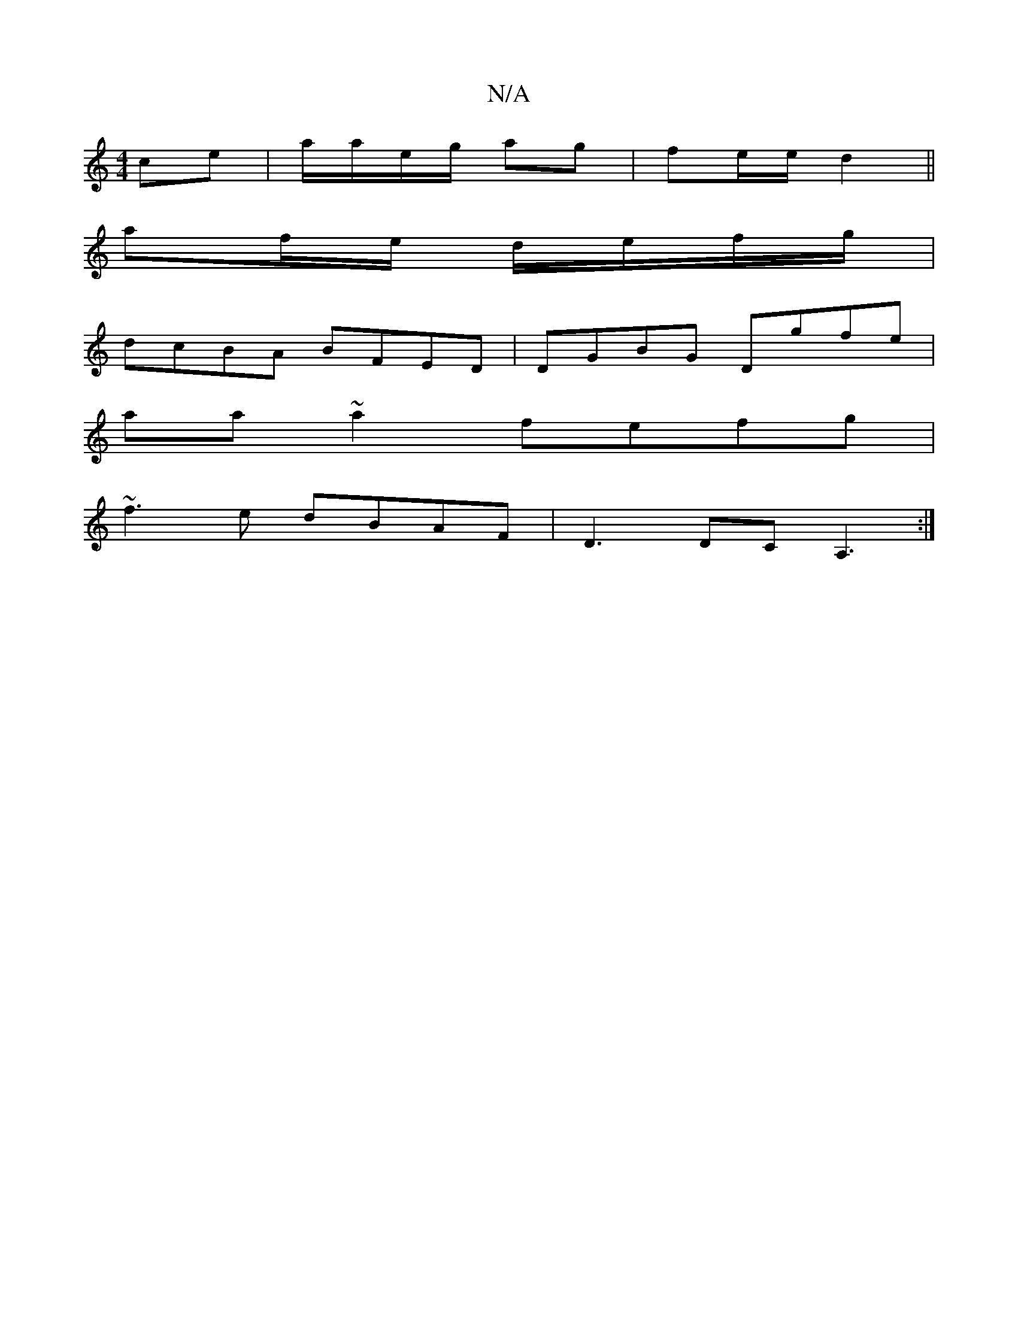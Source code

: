 X:1
T:N/A
M:4/4
R:N/A
K:Cmajor
ce|a/a/e/g/ ag|fe/e/ d2 ||
af/e/ d/e/f/g/ |
dcBA BFED |DGBG Dgfe|
aa~a2 fefg|
~f3e dBAF|D3 DCA,3:|

|: dFD FAA | GFE D2B | cAA AFE DEE|1 .EFD D2:||

|:G>AB>c c2 A2|
e2ce (3Acc e|fga gec|ABc def|gfe de